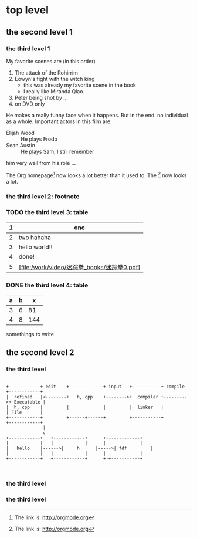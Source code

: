 * top level

** the second level 1

*** the third level 1
    DEADLINE: <2011-02-28 Mon>
My favorite scenes are (in this order)
1. The attack of the Rohirrim
2. Eowyn's fight with the witch king
   * this was already my favorite scene in the book
   * I really like Miranda Qiao.
3. Peter being shot by ...
4. on DVD only
He makes a really funny face when it happens.
But in the end. no individual as a whole.
Important actors in this film are:
- Elijah Wood :: He plays Frodo
- Sean Austin :: He plays Sam, I still remember
him very well from his role ...

The Org homepage[1] now looks a lot better than it used to.
The [fn:orghome] now looks a lot.


*** the third level 2: footnote
[1] The link is: http://orgmode.org
[fn:orghome] The link is: http://orgmode.org


*** TODO the third level 3: table
|---+---------------------------------------------|
| 1 | one                                         |
|---+---------------------------------------------|
| 2 | two hahaha                                  |
|---+---------------------------------------------|
| 3 | hello world!!                               |
|---+---------------------------------------------|
| 4 | done!                                       |
|---+---------------------------------------------|
| 5 | [file:/work/video/迷踪拳_books/迷踪拳0.pdf] |
|---+---------------------------------------------|



*** DONE the third level 4: table
|---+---+-----|
| a | b |   x |
|---+---+-----|
| 3 | 6 |  81 |
|---+---+-----|
| 4 | 8 | 144 |
|---+---+-----|
#+TBLFM: $3=($1+$2)^2





somethings to write

** the second level 2



*** the third level
#+begin_src ditaa :file ascii.png :cmdline  -r -s 0.8

    +------------+ edit    +-------------+ input   +-----------+ compile  +------------+
    |  refined   |<--------+   h, cpp    +-------->+  compiler +--------->+ Executable |
    |  h, cpp    |         |             |     	   |  linker   |       	  | File       |
    +------------+         +------+------+     	   +-----------+      	  +------------+
				  |
				  v
    +------------+	 +------------+	     +-------------+
    |            |	 |            |	     |             |
    |   hello    |------>|     h      |----->| fdf         |
    |            |	 |            |	     |             |
    +------------+	 +------------+	     +-+-----------+


#+end_src

*** the third level


*** the third level



